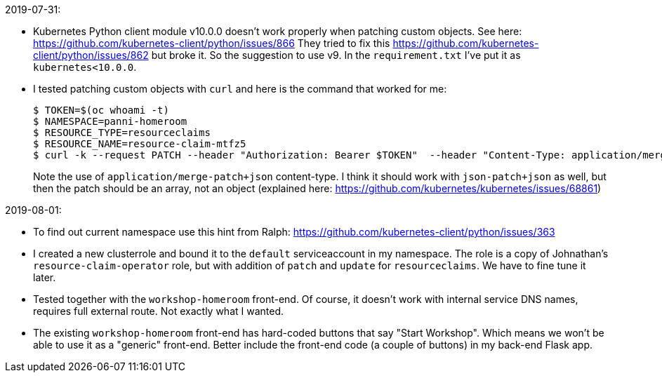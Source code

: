 2019-07-31:

- Kubernetes Python client module v10.0.0 doesn't work properly when patching
custom objects. See here: https://github.com/kubernetes-client/python/issues/866
They tried to fix this https://github.com/kubernetes-client/python/issues/862
but broke it. So the suggestion to use v9. In the `requirement.txt` I've put 
it as `kubernetes<10.0.0`.

- I tested patching custom objects with `curl` and here is the command that worked
for me:
+
----
$ TOKEN=$(oc whoami -t)
$ NAMESPACE=panni-homeroom
$ RESOURCE_TYPE=resourceclaims
$ RESOURCE_NAME=resource-claim-mtfz5
$ curl -k --request PATCH --header "Authorization: Bearer $TOKEN"  --header "Content-Type: application/merge-patch+json" --data '{"spec":{"desiredState":"running"}}' https://master.dev311.openshift.opentlc.com:443/apis/gpte.redhat.com/v1/namespaces/$NAMESPACE/$RESOURCE_TYPE/$RESOURCE_NAME
----
+
Note the use of `application/merge-patch+json` content-type.
I think it should work with `json-patch+json` as well, but then the patch should be an array, not an object
(explained here: https://github.com/kubernetes/kubernetes/issues/68861)

2019-08-01:

- To find out current namespace use this hint from Ralph: https://github.com/kubernetes-client/python/issues/363

- I created a new clusterrole and bound it to the `default` serviceaccount in my namespace.
The role is a copy of Johnathan's `resource-claim-operator` role, but with addition of `patch` and `update` 
for `resourceclaims`. We have to fine tune it later.

- Tested together with the `workshop-homeroom` front-end. Of course, it doesn't work with internal
service DNS names, requires full external route. Not exactly what I wanted.

- The existing `workshop-homeroom` front-end has hard-coded buttons that say "Start Workshop".
Which means we won't be able to use it as a "generic" front-end. Better include the front-end
code (a couple of buttons) in my back-end Flask app.

